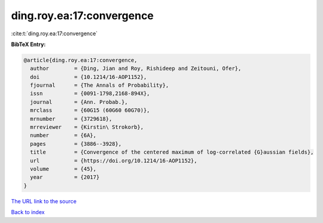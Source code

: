 ding.roy.ea:17:convergence
==========================

:cite:t:`ding.roy.ea:17:convergence`

**BibTeX Entry:**

.. code-block:: bibtex

   @article{ding.roy.ea:17:convergence,
     author        = {Ding, Jian and Roy, Rishideep and Zeitouni, Ofer},
     doi           = {10.1214/16-AOP1152},
     fjournal      = {The Annals of Probability},
     issn          = {0091-1798,2168-894X},
     journal       = {Ann. Probab.},
     mrclass       = {60G15 (60G60 60G70)},
     mrnumber      = {3729618},
     mrreviewer    = {Kirstin\ Strokorb},
     number        = {6A},
     pages         = {3886--3928},
     title         = {Convergence of the centered maximum of log-correlated {G}aussian fields},
     url           = {https://doi.org/10.1214/16-AOP1152},
     volume        = {45},
     year          = {2017}
   }

`The URL link to the source <https://doi.org/10.1214/16-AOP1152>`__


`Back to index <../By-Cite-Keys.html>`__
